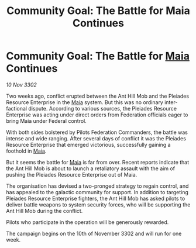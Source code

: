 :PROPERTIES:
:ID:       28d2a783-90d1-4033-a07a-54d77d547c5c
:END:
#+title: Community Goal: The Battle for Maia Continues
#+filetags: :Federation:CommunityGoal:3302:galnet:

* Community Goal: The Battle for [[id:0ee60994-364c-41b9-98ca-993d041cea72][Maia]] Continues

/10 Nov 3302/

Two weeks ago, conflict erupted between the Ant Hill Mob and the Pleiades Resource Enterprise in the [[id:0ee60994-364c-41b9-98ca-993d041cea72][Maia]] system. But this was no ordinary inter-factional dispute. According to various sources, the Pleiades Resource Enterprise was acting under direct orders from Federation officials eager to bring Maia under Federal control. 

With both sides bolstered by Pilots Federation Commanders, the battle was intense and wide ranging. After several days of conflict it was the Pleiades Resource Enterprise that emerged victorious, successfully gaining a foothold in [[id:0ee60994-364c-41b9-98ca-993d041cea72][Maia]]. 

But it seems the battle for [[id:0ee60994-364c-41b9-98ca-993d041cea72][Maia]] is far from over. Recent reports indicate that the Ant Hill Mob is about to launch a retaliatory assault with the aim of pushing the Pleiades Resource Enterprise out of Maia. 

The organisation has devised a two-pronged strategy to regain control, and has appealed to the galactic community for support. In addition to targeting Pleiades Resource Enterprise fighters, the Ant Hill Mob has asked pilots to deliver battle weapons to system security forces, who will be supporting the Ant Hill Mob during the conflict. 

Pilots who participate in the operation will be generously rewarded. 

The campaign begins on the 10th of November 3302 and will run for one week.
